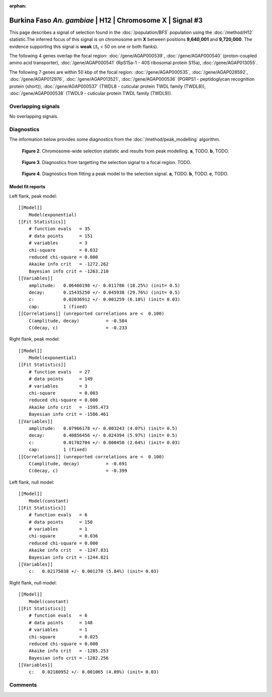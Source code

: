 :orphan:

Burkina Faso *An. gambiae* | H12 | Chromosome X | Signal #3
================================================================================



This page describes a signal of selection found in the
:doc:`/population/BFS` population using the
:doc:`/method/H12` statistic.The inferred focus of this signal is on chromosome arm
**X** between positions **9,640,001** and
**9,720,000**.
The evidence supporting this signal is
**weak** (:math:`\Delta_{i}` < 50 on one or both flanks).

.. raw:: html
    :file: peak_location.html

.. raw:: html

    <div class='bokeh-figure figure'><p class='caption'>
    <strong>Figure 1</strong>. Location of the signal of selection. Blue markers
    show the values of the selection statistic.
    The dashed black line shows the fitted peak model. The shaded red area
    shows the focus of the selection signal. The shaded blue area shows
    the genomic region in linkage with the selection event. Use the
    mouse wheel or the controls at the right of the plot to zoom in, and hover
    over genes to see gene names and descriptions.
    </p></div>




The following 4 genes overlap the focal region: :doc:`/gene/AGAP000539`,  :doc:`/gene/AGAP000540` (proton-coupled amino acid transporter),  :doc:`/gene/AGAP000541` (RpS15a-1 - 40S ribosomal protein S15a),  :doc:`/gene/AGAP013055`.




The following 7 genes are within 50 kbp of the focal
region: :doc:`/gene/AGAP000535`,  :doc:`/gene/AGAP028592`,  :doc:`/gene/AGAP012976`,  :doc:`/gene/AGAP013521`,  :doc:`/gene/AGAP000536` (PGRPS1 - peptidoglycan recognition protein (short)),  :doc:`/gene/AGAP000537` (TWDL8 - cuticular protein TWDL family (TWDL8)),  :doc:`/gene/AGAP000538` (TWDL9 - cuticular protein TWDL family (TWDL9)).


Overlapping signals
-------------------


No overlapping signals.


Diagnostics
-----------

The information below provides some diagnostics from the
:doc:`/method/peak_modelling` algorithm.

.. figure:: peak_context.png

    **Figure 2**. Chromosome-wide selection statistic and results from peak
    modelling. **a**, TODO. **b**, TODO.

.. figure:: peak_targetting.png

    **Figure 3**. Diagnostics from targetting the selection signal to a focal
    region. TODO.

.. figure:: peak_fit.png

    **Figure 4**. Diagnostics from fitting a peak model to the selection signal.
    **a**, TODO. **b**, TODO. **c**, TODO.

Model fit reports
~~~~~~~~~~~~~~~~~

Left flank, peak model::

    [[Model]]
        Model(exponential)
    [[Fit Statistics]]
        # function evals   = 35
        # data points      = 151
        # variables        = 3
        chi-square         = 0.032
        reduced chi-square = 0.000
        Akaike info crit   = -1272.262
        Bayesian info crit = -1263.210
    [[Variables]]
        amplitude:   0.06460198 +/- 0.011786 (18.25%) (init= 0.5)
        decay:       0.15435250 +/- 0.045938 (29.76%) (init= 0.5)
        c:           0.02036912 +/- 0.001259 (6.18%) (init= 0.03)
        cap:         1 (fixed)
    [[Correlations]] (unreported correlations are <  0.100)
        C(amplitude, decay)          = -0.584 
        C(decay, c)                  = -0.233 


Right flank, peak model::

    [[Model]]
        Model(exponential)
    [[Fit Statistics]]
        # function evals   = 27
        # data points      = 149
        # variables        = 3
        chi-square         = 0.003
        reduced chi-square = 0.000
        Akaike info crit   = -1595.473
        Bayesian info crit = -1586.461
    [[Variables]]
        amplitude:   0.07966178 +/- 0.003243 (4.07%) (init= 0.5)
        decay:       0.40856456 +/- 0.024394 (5.97%) (init= 0.5)
        c:           0.01702704 +/- 0.000450 (2.64%) (init= 0.03)
        cap:         1 (fixed)
    [[Correlations]] (unreported correlations are <  0.100)
        C(amplitude, decay)          = -0.691 
        C(decay, c)                  = -0.399 


Left flank, null model::

    [[Model]]
        Model(constant)
    [[Fit Statistics]]
        # function evals   = 6
        # data points      = 150
        # variables        = 1
        chi-square         = 0.036
        reduced chi-square = 0.000
        Akaike info crit   = -1247.831
        Bayesian info crit = -1244.821
    [[Variables]]
        c:   0.02175038 +/- 0.001270 (5.84%) (init= 0.03)


Right flank, null model::

    [[Model]]
        Model(constant)
    [[Fit Statistics]]
        # function evals   = 6
        # data points      = 148
        # variables        = 1
        chi-square         = 0.025
        reduced chi-square = 0.000
        Akaike info crit   = -1285.253
        Bayesian info crit = -1282.256
    [[Variables]]
        c:   0.02180952 +/- 0.001065 (4.89%) (init= 0.03)


Comments
--------

.. raw:: html

    <div id="disqus_thread"></div>
    <script>
    (function() { // DON'T EDIT BELOW THIS LINE
    var d = document, s = d.createElement('script');
    s.src = 'https://agam-selection-atlas.disqus.com/embed.js';
    s.setAttribute('data-timestamp', +new Date());
    (d.head || d.body).appendChild(s);
    })();
    </script>
    <noscript>Please enable JavaScript to view the <a href="https://disqus.com/?ref_noscript">comments powered by Disqus.</a></noscript>

